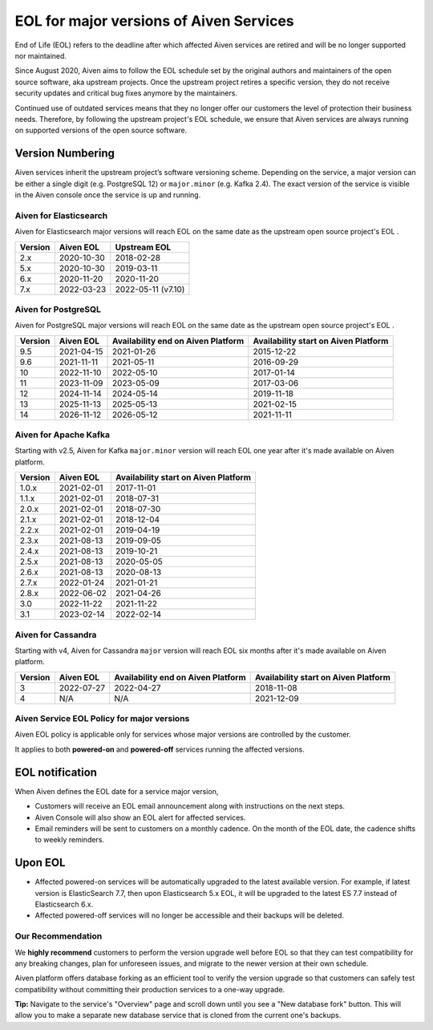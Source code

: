 EOL for major versions of Aiven Services
========================================

End of Life (EOL) refers to the deadline after which affected Aiven
services are retired and will be no longer supported nor maintained.

Since August 2020, Aiven aims to follow the EOL schedule set by the
original authors and maintainers of the open source software, aka
upstream projects. Once the upstream project retires a specific version,
they do not receive security updates and critical bug fixes anymore by
the maintainers.

Continued use of outdated services means that they no longer offer our
customers the level of protection their business needs. Therefore, by
following the upstream project's EOL schedule, we ensure that Aiven
services are always running on supported versions of the open source
software.

**Version Numbering**
~~~~~~~~~~~~~~~~~~~~~

Aiven services inherit the upstream project’s software versioning
scheme. Depending on the service, a major version can be either a single
digit (e.g. PostgreSQL 12) or ``major.minor`` (e.g. Kafka 2.4). The
exact version of the service is visible in the Aiven console once the
service is up and running.

Aiven for Elasticsearch
-----------------------

Aiven for Elasticsearch major versions will reach EOL on the same date
as the upstream open source project's EOL .

.. container:: intercom-interblocks-table-container

   =========== ============= ==================
   **Version** **Aiven EOL** **Upstream EOL**
   2.x         2020-10-30    2018-02-28
   5.x         2020-10-30    2019-03-11
   6.x         2020-11-20    2020-11-20
   7.x         2022-03-23    2022-05-11 (v7.10)
   =========== ============= ==================

Aiven for PostgreSQL
--------------------

Aiven for PostgreSQL major versions will reach EOL on the same date as
the upstream open source project's EOL .

.. container:: intercom-interblocks-table-container

   +-------------+---------------+------------------+------------------+
   | **Version** | **Aiven EOL** | **Availability   | **Availability   |
   |             |               | end on Aiven     | start on Aiven   |
   |             |               | Platform**       | Platform**       |
   +-------------+---------------+------------------+------------------+
   | 9.5         | 2021-04-15    | 2021-01-26       | 2015-12-22       |
   +-------------+---------------+------------------+------------------+
   | 9.6         | 2021-11-11    | 2021-05-11       | 2016-09-29       |
   +-------------+---------------+------------------+------------------+
   | 10          | 2022-11-10    | 2022-05-10       | 2017-01-14       |
   +-------------+---------------+------------------+------------------+
   | 11          | 2023-11-09    | 2023-05-09       | 2017-03-06       |
   +-------------+---------------+------------------+------------------+
   | 12          | 2024-11-14    | 2024-05-14       | 2019-11-18       |
   +-------------+---------------+------------------+------------------+
   | 13          | 2025-11-13    | 2025-05-13       | 2021-02-15       |
   +-------------+---------------+------------------+------------------+
   | 14          | 2026-11-12    | 2026-05-12       | 2021-11-11       |
   +-------------+---------------+------------------+------------------+

.. _aiven-for-kafka:

Aiven for Apache Kafka
----------------------

Starting with v2.5, Aiven for Kafka ``major.minor`` version will reach
EOL one year after it's made available on Aiven platform.

.. container:: intercom-interblocks-table-container

   =========== ============= ========================================
   **Version** **Aiven EOL** **Availability start on Aiven Platform**
   1.0.x       2021-02-01    2017-11-01
   1.1.x       2021-02-01    2018-07-31
   2.0.x       2021-02-01    2018-07-30
   2.1.x       2021-02-01    2018-12-04
   2.2.x       2021-02-01    2019-04-19
   2.3.x       2021-08-13    2019-09-05
   2.4.x       2021-08-13    2019-10-21
   2.5.x       2021-08-13    2020-05-05
   2.6.x       2021-08-13    2020-08-13
   2.7.x       2022-01-24    2021-01-21
   2.8.x       2022-06-02    2021-04-26
   3.0         2022-11-22    2021-11-22
   3.1         2023-02-14    2022-02-14
   =========== ============= ========================================

.. _h_0f2929c770:

Aiven for Cassandra
-------------------

Starting with v4, Aiven for Cassandra ``major`` version will reach EOL
six months after it's made available on Aiven platform.

.. container:: intercom-interblocks-table-container

   +-------------+---------------+------------------+------------------+
   | **Version** | **Aiven EOL** | **Availability   | **Availability   |
   |             |               | end on Aiven     | start on Aiven   |
   |             |               | Platform**       | Platform**       |
   +-------------+---------------+------------------+------------------+
   | 3           | 2022-07-27    | 2022-04-27       | 2018-11-08       |
   +-------------+---------------+------------------+------------------+
   | 4           | N/A           | N/A              | 2021-12-09       |
   +-------------+---------------+------------------+------------------+

Aiven Service EOL Policy for major versions
-------------------------------------------

Aiven EOL policy is applicable only for services whose major versions
are controlled by the customer.

It applies to both **powered-on** and **powered-off** services running
the affected versions.

EOL notification
~~~~~~~~~~~~~~~~

When Aiven defines the EOL date for a service major version,

-  Customers will receive an EOL email announcement along with
   instructions on the next steps.

-  Aiven Console will also show an EOL alert for affected services.

-  Email reminders will be sent to customers on a monthly cadence. On
   the month of the EOL date, the cadence shifts to weekly reminders.

Upon EOL
~~~~~~~~

-  Affected powered-on services will be automatically upgraded to the
   latest available version. For example, if latest version is
   ElasticSearch 7.7, then upon Elasticsearch 5.x EOL, it will be
   upgraded to the latest ES 7.7 instead of Elasticsearch 6.x.

-  Affected powered-off services will no longer be accessible and their
   backups will be deleted.

Our Recommendation
------------------

We **highly recommend** customers to perform the version upgrade well
before EOL so that they can test compatibility for any breaking changes,
plan for unforeseen issues, and migrate to the newer version at their
own schedule.

Aiven platform offers database forking as an efficient tool to verify
the version upgrade so that customers can safely test compatibility
without committing their production services to a one-way upgrade.

**Tip:** Navigate to the service's "Overview" page and scroll down until
you see a "New database fork" button. This will allow you to make a
separate new database service that is cloned from the current one's
backups.
